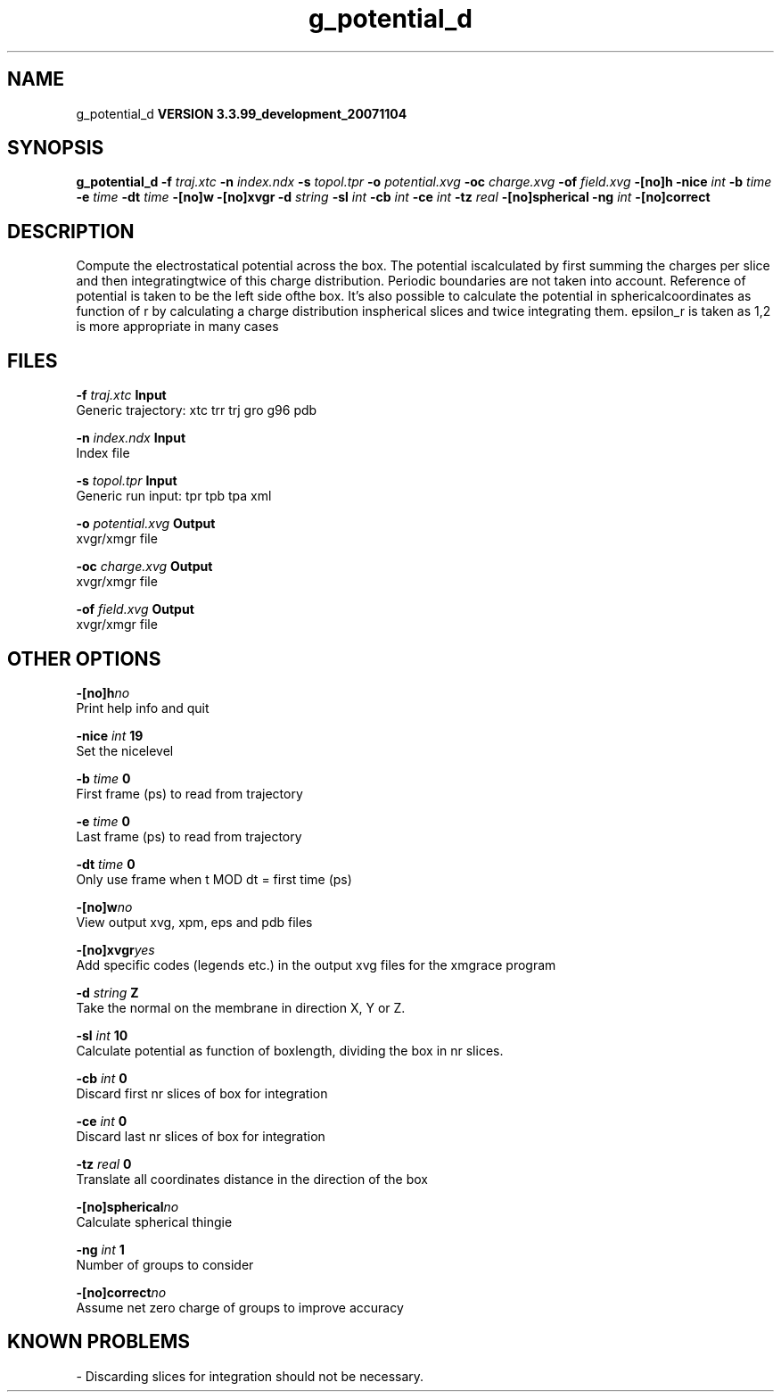 .TH g_potential_d 1 "Thu 16 Oct 2008"
.SH NAME
g_potential_d
.B VERSION 3.3.99_development_20071104
.SH SYNOPSIS
\f3g_potential_d\fP
.BI "-f" " traj.xtc "
.BI "-n" " index.ndx "
.BI "-s" " topol.tpr "
.BI "-o" " potential.xvg "
.BI "-oc" " charge.xvg "
.BI "-of" " field.xvg "
.BI "-[no]h" ""
.BI "-nice" " int "
.BI "-b" " time "
.BI "-e" " time "
.BI "-dt" " time "
.BI "-[no]w" ""
.BI "-[no]xvgr" ""
.BI "-d" " string "
.BI "-sl" " int "
.BI "-cb" " int "
.BI "-ce" " int "
.BI "-tz" " real "
.BI "-[no]spherical" ""
.BI "-ng" " int "
.BI "-[no]correct" ""
.SH DESCRIPTION
Compute the electrostatical potential across the box. The potential iscalculated by first summing the charges per slice and then integratingtwice of this charge distribution. Periodic boundaries are not taken  into account. Reference of potential is taken to be the left side ofthe box. It's also possible to calculate the potential in sphericalcoordinates as function of r by calculating a charge distribution inspherical slices and twice integrating them. epsilon_r is taken as 1,2 is more appropriate in many cases
.SH FILES
.BI "-f" " traj.xtc" 
.B Input
 Generic trajectory: xtc trr trj gro g96 pdb 

.BI "-n" " index.ndx" 
.B Input
 Index file 

.BI "-s" " topol.tpr" 
.B Input
 Generic run input: tpr tpb tpa xml 

.BI "-o" " potential.xvg" 
.B Output
 xvgr/xmgr file 

.BI "-oc" " charge.xvg" 
.B Output
 xvgr/xmgr file 

.BI "-of" " field.xvg" 
.B Output
 xvgr/xmgr file 

.SH OTHER OPTIONS
.BI "-[no]h"  "no    "
 Print help info and quit

.BI "-nice"  " int" " 19" 
 Set the nicelevel

.BI "-b"  " time" " 0     " 
 First frame (ps) to read from trajectory

.BI "-e"  " time" " 0     " 
 Last frame (ps) to read from trajectory

.BI "-dt"  " time" " 0     " 
 Only use frame when t MOD dt = first time (ps)

.BI "-[no]w"  "no    "
 View output xvg, xpm, eps and pdb files

.BI "-[no]xvgr"  "yes   "
 Add specific codes (legends etc.) in the output xvg files for the xmgrace program

.BI "-d"  " string" " Z" 
 Take the normal on the membrane in direction X, Y or Z.

.BI "-sl"  " int" " 10" 
 Calculate potential as function of boxlength, dividing the box in nr slices.

.BI "-cb"  " int" " 0" 
 Discard first nr slices of box for integration

.BI "-ce"  " int" " 0" 
 Discard last nr slices of box for integration

.BI "-tz"  " real" " 0     " 
 Translate all coordinates distance in the direction of the box

.BI "-[no]spherical"  "no    "
 Calculate spherical thingie

.BI "-ng"  " int" " 1" 
 Number of groups to consider

.BI "-[no]correct"  "no    "
 Assume net zero charge of groups to improve accuracy

.SH KNOWN PROBLEMS
\- Discarding slices for integration should not be necessary.


